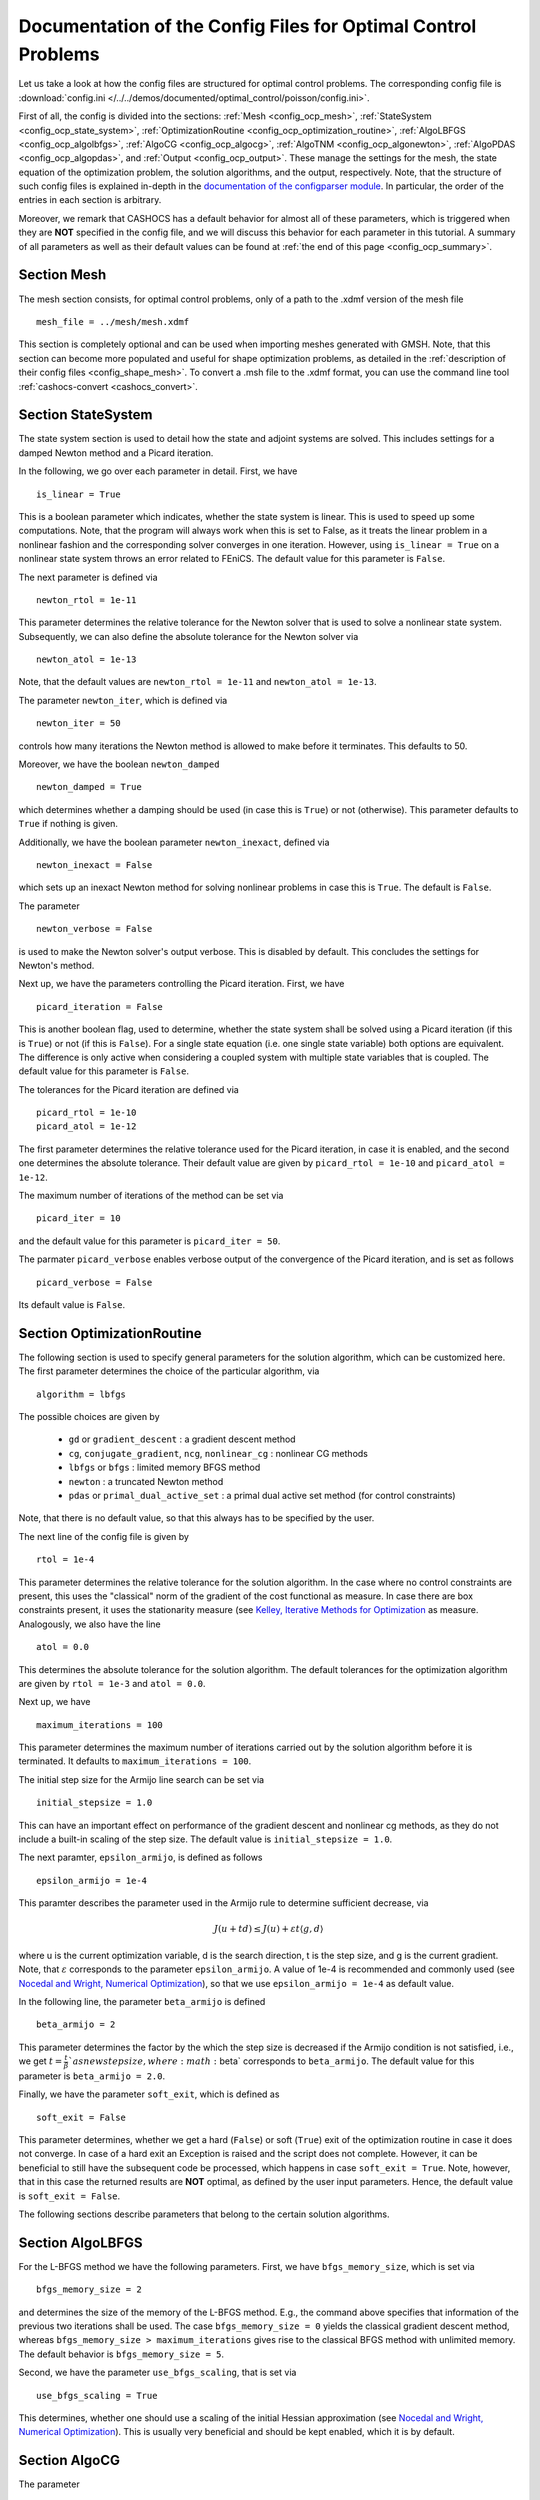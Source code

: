 .. _config_optimal_control:

Documentation of the Config Files for Optimal Control Problems
==============================================================


Let us take a look at how the config files are structured for optimal control
problems.
The corresponding config file is :download:`config.ini
</../../demos/documented/optimal_control/poisson/config.ini>`.

First of all, the config is divided into the sections: :ref:`Mesh
<config_ocp_mesh>`, :ref:`StateSystem <config_ocp_state_system>`,
:ref:`OptimizationRoutine <config_ocp_optimization_routine>`, :ref:`AlgoLBFGS
<config_ocp_algolbfgs>`, :ref:`AlgoCG <config_ocp_algocg>`, :ref:`AlgoTNM
<config_ocp_algonewton>`, :ref:`AlgoPDAS <config_ocp_algopdas>`, and :ref:`Output <config_ocp_output>`.
These manage the settings for the mesh, the state equation of the optimization
problem, the solution algorithms, and the output, respectively. Note, that the
structure of such config files is explained in-depth in the `documentation of the
configparser module <https://docs.python.org/3/library/configparser.html>`_.
In particular, the order of the entries in each section is arbitrary.

Moreover, we remark that CASHOCS has a default behavior for almost all of these
parameters, which is triggered when they are **NOT** specified in the config file,
and we will discuss this behavior for each parameter in this tutorial.
A summary of all parameters as well as their default values
can be found at :ref:`the end of this page <config_ocp_summary>`.



.. _config_ocp_mesh:

Section Mesh
------------
The mesh section consists, for optimal control problems, only of a path to the
.xdmf version of the mesh file ::

    mesh_file = ../mesh/mesh.xdmf

This section is completely optional and can be used when importing meshes generated
with GMSH. Note, that this section can become more populated and useful
for shape optimization problems, as detailed in the
:ref:`description of their config files <config_shape_mesh>`. To convert a .msh
file to the .xdmf format, you can use the command line tool :ref:`cashocs-convert <cashocs_convert>`.



.. _config_ocp_state_system:

Section StateSystem
---------------------
The state system section is used to detail how the state and adjoint systems are
solved. This includes settings for a damped Newton method and a Picard iteration.

In the following, we go over each parameter in detail. First, we have ::

    is_linear = True

This is a boolean parameter which indicates, whether the state system
is linear. This is used to speed up some computations. Note, that the program
will always work when this is set to False, as it treats the linear problem in a
nonlinear fashion and the corresponding solver converges in one iteration. However, using
``is_linear = True``
on a nonlinear state system throws an error related to FEniCS. The default value
for this parameter is ``False``.

The next parameter is defined via ::

    newton_rtol = 1e-11

This parameter determines the relative tolerance for the Newton solver that is
used to solve a nonlinear state system. Subsequently, we can also define the
absolute tolerance for the Newton solver via ::

    newton_atol = 1e-13

Note, that the default values are ``newton_rtol = 1e-11`` and ``newton_atol = 1e-13``.

The parameter ``newton_iter``, which is defined via ::

    newton_iter = 50

controls how many iterations the Newton method is allowed to make before it
terminates. This defaults to 50.

Moreover, we have the boolean ``newton_damped`` ::

    newton_damped = True

which determines whether a damping should be used (in case this is ``True``) or not
(otherwise). This parameter defaults to ``True`` if nothing is given.

Additionally, we have the boolean parameter ``newton_inexact``, defined via ::

    newton_inexact = False

which sets up an inexact Newton method for solving nonlinear problems in case this is ``True``. The default is ``False``.

The parameter ::

    newton_verbose = False

is used to make the Newton solver's output verbose. This is disabled by default.
This concludes the settings for Newton's method.


Next up, we have the parameters controlling the Picard iteration. First, we have ::

    picard_iteration = False

This is another boolean flag, used to determine, whether the state system
shall be solved using a Picard iteration (if this is ``True``) or not
(if this is ``False``). For a single state equation (i.e. one single state
variable) both options are equivalent. The difference is only active when
considering a coupled system with multiple state variables that is coupled. The
default value for this parameter is ``False``.

The tolerances for the Picard iteration are defined via ::

    picard_rtol = 1e-10
    picard_atol = 1e-12

The first parameter determines the relative tolerance used for the Picard
iteration, in case it is enabled, and the second one determines the absolute
tolerance. Their default value are given by ``picard_rtol = 1e-10`` and
``picard_atol = 1e-12``.

The maximum number of iterations of the method can be set via ::

    picard_iter = 10

and the default value for this parameter is ``picard_iter = 50``.

The parmater ``picard_verbose`` enables verbose output of the convergence of the
Picard iteration, and is set as follows ::

    picard_verbose = False

Its default value is ``False``.




.. _config_ocp_optimization_routine:

Section OptimizationRoutine
---------------------------

The following section is used to specify general parameters for the solution
algorithm, which can be customized here. The first parameter determines the
choice of the particular algorithm, via ::

    algorithm = lbfgs

The possible choices are given by

  - ``gd`` or ``gradient_descent`` : a gradient descent method

  - ``cg``, ``conjugate_gradient``, ``ncg``, ``nonlinear_cg`` : nonlinear CG methods

  - ``lbfgs`` or ``bfgs`` : limited memory BFGS method

  - ``newton`` : a truncated Newton method

  - ``pdas`` or ``primal_dual_active_set`` : a primal dual active set method (for control constraints)

Note, that there is no default value, so that this always has to be specified by
the user.

The next line of the config file is given by ::

    rtol = 1e-4

This parameter determines the relative tolerance for the solution algorithm.
In the case where no control constraints are present, this uses the "classical"
norm of the gradient of the cost functional as measure. In case there are box
constraints present, it uses the stationarity measure (see `Kelley, Iterative Methods
for Optimization <https://doi.org/10.1137/1.9781611970920>`_ as measure.
Analogously, we also have the line ::

    atol = 0.0

This determines the absolute tolerance for the solution algorithm. The default
tolerances for the optimization algorithm are given by ``rtol = 1e-3`` and
``atol = 0.0``.

Next up, we have ::

    maximum_iterations = 100

This parameter determines the maximum number of iterations carried out by the
solution algorithm before it is terminated. It defaults to
``maximum_iterations = 100``.

The initial step size for the Armijo line search can be set via ::

    initial_stepsize = 1.0

This can have an important effect on performance of the gradient descent and nonlinear
cg methods, as they do not include a built-in scaling of the step size. The default
value is ``initial_stepsize = 1.0``.

The next paramter, ``epsilon_armijo``, is defined as follows ::

    epsilon_armijo = 1e-4

This paramter describes the parameter used in the Armijo rule to determine
sufficient decrease, via

.. math:: J(u + td) \leq J(u) + \varepsilon t \left\langle g, d \right\rangle

where u is the current optimization variable, d is the search direction, t is the
step size, and g is the current gradient. Note, that :math:`\varepsilon`
corresponds to the parameter ``epsilon_armijo``.
A value of 1e-4 is recommended and commonly used (see `Nocedal and Wright,
Numerical Optimization <https://doi.org/10.1007/978-0-387-40065-5>`_), so that
we use ``epsilon_armijo = 1e-4`` as default value.

In the following line, the parameter ``beta_armijo`` is defined ::

    beta_armijo = 2

This parameter determines the factor by the which the step size is decreased
if the Armijo condition is not satisfied, i.e., we get :math:`t = \frac{t}{\beta}`as new
step size, where :math:`\beta` corresponds to ``beta_armijo``. The default value
for this parameter is ``beta_armijo = 2.0``.

Finally, we have the parameter ``soft_exit``, which is defined as ::

    soft_exit = False

This parameter determines, whether we get a hard (``False``) or soft (``True``) exit
of the optimization routine in case it does not converge. In case of a hard exit
an Exception is raised and the script does not complete. However, it can be beneficial
to still have the subsequent code be processed, which happens in case ``soft_exit = True``.
Note, however, that in this case the returned results are **NOT** optimal,
as defined by the user input parameters. Hence, the default value is ``soft_exit = False``.


The following sections describe parameters that belong to the certain solution
algorithms.


.. _config_ocp_algolbfgs:

Section AlgoLBFGS
-----------------


For the L-BFGS method we have the following parameters. First, we have
``bfgs_memory_size``, which is set via ::

    bfgs_memory_size = 2

and determines the size of the memory of the L-BFGS method. E.g., the command
above specifies that information of the previous two iterations shall be used.
The case ``bfgs_memory_size = 0`` yields the classical gradient descent method,
whereas ``bfgs_memory_size > maximum_iterations`` gives rise to the classical
BFGS method with unlimited memory. The default behavior is ``bfgs_memory_size = 5``.

Second, we have the parameter ``use_bfgs_scaling``, that is set via ::

    use_bfgs_scaling = True

This determines, whether one should use a scaling of the initial Hessian approximation
(see `Nocedal and Wright, Numerical Optimization <https://doi.org/10.1007/978-0-387-40065-5>`_).
This is usually very beneficial and should be kept enabled, which it is by default.

.. _config_ocp_algocg:

Section AlgoCG
--------------


The parameter ::

    cg_method = PR

determines which of the nonlinear cg methods shall be used. Available are

- ``FR`` : the Fletcher-Reeves method

- ``PR`` : the Polak-Ribiere method

- ``HS`` : the Hestenes-Stiefel method

- ``DY`` : the Dai-Yuan method

- ``HZ`` : the Hager-Zhang method

The default value for this parameter is ``cg_method = FR``.

After the definition of the particular cg method, we now have parameters determining
restart strategies for these method. First up, we have the line ::

    cg_periodic_restart = False

This parameter determines, whether the CG method should be restarted with a gradient
step periodically, which can lead to faster convergence. The amount of iterations
between restarts is then determined by ::

    cg_periodic_its = 5

In this example, the NCG method is restarted after 5 iterations. The default behavior
is given by ``cg_periodic_restart = False`` and ``cg_periodic_its = 10``. This means,
if neither of the parameters is specified, no periodic restarting takes place. If,
however, only ``cg_periodic_restart = True`` is set, the default number of iterations
before a restart will be ``cg_periodic_its = 10``, unless ``cg_periodic_its`` is
defined, too.

Another possibility to restart NCG methods is based on a relative criterion
(see `Nocedal and Wright,
Numerical Optimization, Chapter 5.2 <https://doi.org/10.1007/978-0-387-40065-5>`_).
This is enabled via the boolean flag ::

    cg_relative_restart = False

and the corresponding relative tolerance (which should lie in :math:`(0,1)`)
is determined via ::

    cg_restart_tol = 0.5

Note, that this relative restart reinitializes the iteration with a gradient
step in case subsequent gradients are not "sufficiently" orthogonal anymore. The
default behavior is given by ``cg_relative_restart = False`` and ``cg_restart_tol = 0.25``.

.. _config_ocp_algonewton:

Section AlgoTNM
------------------

The parameters for the truncated Newton method are determined in the following.

First up, we have ::

    inner_newton = cg

which determines the Krylov method for the solution of the Newton problem. Should be one
of

- ``cg`` : A linear conjugate gradient method

- ``cr`` : A conjugate residual method

Note, that these Krylov solvers are streamlined for symmetric linear
operators, which the Hessian is (should be also positive definite for a minimizer
so that the conjugate gradient method should yield good results when initialized
not too far from the optimum). The conjugate residual does not require positive
definiteness of the operator, so that it might perform slightly better when the
initial guess is further away from the optimum. The default value is ``inner_newton = cr``.

Then, we have the following line ::

    inner_newton_tolerance = 1e-15

This determines the relative tolerance of the iterative Krylov solver for the
Hessian problem. This is set to ``inner_newton_tolerance = 1e-15`` by default.

In the final line, the paramter ``max_it_inner_newton`` is defined via ::

    max_it_inner_newton = 50

This parameter determines how many iterations of the Krylov solver are performed
before the inner iteration is terminated. Note, that the approximate solution
of the Hessian problem is used after ``max_it_inner_newton`` iterations regardless
of whether this is converged or not. This defaults to ``max_it_inner_newton = 50``.



.. _config_ocp_algopdas:

Section AlgoPDAS
----------------


Let us now take a look at the parameters for the primal dual active set method.
Its first parameter is ``inner_pdas``, which is set as follows ::

    inner_pdas = newton

This parameter determines which solution algorithm is used for the inner
(unconstrained) optimization problem in the primal dual active set method.
Can be one of

- ``gd`` or ``gradient_descent`` : A gradient descent method

- ``cg``, ``conjugate_gradient``, ``ncg``, or ``nonlinear_cg`` : A nonlinear conjugate gradient method

- ``lbfgs`` or ``bfgs`` : A limited memory BFGS method

- ``newton`` : A truncated newton method

Note, that the parameters for these inner solvers are determined via the same
interfaces used for the solution algorithms, i.e, setting ::

    [OptimizationRoutine]
    algorithm = pdas

    [AlgoLBFGS]
    bfgs_memory_size = 2

    [AlgoPDAS]
    inner_pdas = bfgs

(where we do not show additional parameters) uses the limited memory BFGS method
with memory size 2 as inner solver for the primal dual active set method.
Moreover, this parameter has to be specified by the user, there is no default value.

Moreover, we have the parameter ::

    pdas_inner_tolerance = 1e-2

This parameter determines the relative tolerance used for the inner
solution algorithms.

The maximum number of (inner) iterations for the primal dual active set method are
defined via ::

    maximum_iterations_inner_pdas = 100

and this defaults to ``maximum_iterations_inner_pdas = 50``.

Finally, we have the following line ::

    pdas_regularization_parameter = 1e-4

This determines the regularization parameter for the determination of the active and
inactive sets, and should be positive. This comes from
the interpretation as semi-smooth Newton method with Moreau Yosida regularization
of the constraints. There is no default value for this parameter, it has to be
supplied by the user.


.. _config_ocp_output:

Section Output
--------------

This section determines the behavior of CASHOCS regarding output, both in the
terminal and w.r.t. output files. The first line of this section reads ::

    verbose = True

The parameter ``verbose`` determines, whether the solution algorithm generates a verbose
output in the console, useful for monitoring its convergence. This is set to
``verbose = True`` by default.

Next up, we define the parameter ``save_results`` ::

    save_results = True

If this parameter is set to True, the history of the optimization is saved in
a .json file located in the same folder as the optimization script. This is
very useful for postprocessing the results. This defaults to ``save_results = True``.

Moreover, we define the parameter ``save_txt`` ::
	
	save_txt = True

This saves the output of the optimization, which is usually shown in the terminal,
to a .txt file, which is human-readable.

We define the parameter ``save_pvd`` in the line ::

    save_pvd = False

If ``save_pvd`` is set to True, the state variables are saved to .pvd files
in a folder named "pvd", located in the same directory as the optimization script.
These can be visualized with `Paraview <https://www.paraview.org/>`_. This parameter
defaults to ``save_pvd = False``.

The next parameter is ``save_pvd_adjoint``, which is given in the line ::

    save_pvd_adjoint = False

Analogously to the previous parameter, if ``save_pvd_adjoint`` is True, the adjoint
variables are saved to .pvd files. The default value is ``save_pvd_adjoint = False``.

The next parameter is given by ``save_pvd_gradient``, which is given in the line ::

    save_pvd_gradient = False

This boolean flag ensures that a paraview with the computed gradients is saved in ``result_dir/pvd``. The main purpose of this is for debugging.

Finally, we can specify in which directory the results should be stored with the
parameter ``result_dir``, which is given in this config file by ::

    result_dir = ./results

The path given there can be either relative or absolute. In this example, the
working directory of the python script is chosen.

Moreover, we have the parameter ``time_suffix``, which adds a suffix to the result directory based on the current time. It is controlled by the line ::

	time_suffix = False



.. _config_ocp_summary:

Summary
-------

Finally, an overview over all parameters and their default values can be found
in the following.

[Mesh]
******

.. list-table::
    :header-rows: 1

    * - Parameter
      - Default value
      - Remarks
    * - mesh-file
      -
      - optional, see :py:func:`import_mesh <cashocs.import_mesh>`

[StateSystem]
*************

.. list-table::
    :header-rows: 1

    * - Parameter
      - Default value
      - Remarks
    * - is_linear
      - ``False``
      - using ``True`` gives an error for nonlinear problems
    * - newton_rtol
      - ``1e-11``
      - relative tolerance for Newton's method
    * - newton_atol
      - ``1e-13``
      - absolute tolerance for Newton's method
    * - newton_iter
      - ``50``
      - maximum iterations for Newton's method
    * - newton_damped
      - ``True``
      - if ``True``, damping is enabled
    * - newton_inexact
      - ``False``
      - if ``True``, an inexact Newton's method is used
    * - newton_verbose
      - ``False``
      - ``True`` enables verbose output of Newton's method
    * - picard_iteration
      - ``False``
      - ``True`` enables Picard iteration; only has an effect for multiple
        variables
    * - picard_rtol
      - ``1e-10``
      - relative tolerance for Picard iteration
    * - picard_atol
      - ``1e-12``
      - absolute tolerance for Picard iteration
    * - picard_iter
      - ``50``
      - maximum iterations for Picard iteration
    * - picard_verbose
      - ``False``
      - ``True`` enables verbose output of Picard iteration

[OptimizationRoutine]
*********************

.. list-table::
    :header-rows: 1

    * - Parameter
      - Default value
      - Remarks
    * - algorithm
      -
      - has to be specified by the user; see :py:meth:`solve <cashocs.OptimalControlProblem.solve>`
    * - rtol
      - ``1e-3``
      - relative tolerance for the optimization algorithm
    * - atol
      - ``0.0``
      - absolute tolerance for the optimization algorithm
    * - maximum iterations
      - ``100``
      - maximum iterations for the optimization algorithm
    * - initial_stepsize
      - ``1.0``
      - initial stepsize for the first iteration in the Armijo rule
    * - epsilon_armijo
      - ``1e-4``
      -
    * - beta_armijo
      - ``2.0``
      -
    * - soft_exit
      - ``False``
      - if ``True``, the optimization algorithm does not raise an exception if
        it did not converge


[AlgoLBFGS]
***********

.. list-table::
    :header-rows: 1

    * - Parameter
      - Default value
      - Remarks
    * - bfgs_memory_size
      - ``5``
      - memory size of the L-BFGS method
    * - use_bfgs_scaling
      - ``True``
      - if ``True``, uses a scaled identity mapping as initial guess for the inverse Hessian


[AlgoCG]
********

.. list-table::
    :header-rows: 1

    * - Parameter
      - Default value
      - Remarks
    * - cg_method
      - ``FR``
      - specifies which nonlinear CG method is used
    * - cg_periodic_restart
      - ``False``
      - if ``True``, enables periodic restart of NCG method
    * - cg_periodic_its
      - ``10``
      - specifies, after how many iterations the NCG method is restarted, if applicable
    * - cg_relative_restart
      - ``False``
      - if ``True``, enables restart of NCG method based on a relative criterion
    * - cg_restart_tol
      - ``0.25``
      - the tolerance of the relative restart criterion, if applicable

[AlgoTNM]
*********

.. list-table::
    :header-rows: 1

    * - Parameter
      - Default value
      - Remarks
    * - inner_newton
      - ``cr``
      - inner iterative solver for the truncated Newton method
    * - inner_newton_tolerance
      - ``1e-15``
      - relative tolerance for the inner iterative solver
    * - max_it_inner_newton
      - ``50``
      - maximum iterations for the inner iterative solver

[AlgoPDAS]
**********

.. list-table::
    :header-rows: 1

    * - Parameter
      - Default value
      - Remarks
    * - inner_pdas
      -
      - has to be specified; determines  the optimization algorithm used to
        solve the inner sub-problems for the PDAS method
    * - pdas_inner_tolerance
      - ``1e-2``
      - relative tolerance for the inner optimization problems
    * - maximum_iterations_inner_pdas
      - ``50``
      - maximum iterations for the inner optimization algorithm
    * - pdas_regularization_parameter
      -
      - has to be specified; needs to be positive


[Output]
********

.. list-table::
    :header-rows: 1

    * - Parameter
      - Default value
      - Remarks
    * - verbose
      - ``True``
      - if ``True``, the history of the optimization is printed to the console
    * - save_results
      - ``True``
      - if ``True``, the history of the optimization is saved to a .json file
    * - save_txt
      - ``True``
      - if ``True``, the history of the optimization is saved to a human readable .txt file
    * - save_pvd
      - ``False``
      - if ``True``, the history of the state variables over the optimization is
        saved in .pvd files
    * - save_pvd_adjoint
      - ``False``
      - if ``True``, the history of the adjoint variables over the optimization is
        saved in .pvd files
    * - save_pvd_gradient
      - ``False``
      - if ``True``, the history of the gradient(s) over the optimization is saved in .pvd files
    * - result_dir
      - ``./``
      - path to the directory, where the output should be placed
    * - time_suffix
      - ``False``
      - Boolean flag, which adds a suffix to ``result_dir`` based on the current time


This concludes the documentation of the config files for optimal control problems.
For the corresponding documentation for shape optimization problems, see :ref:`config_shape_optimization`.
